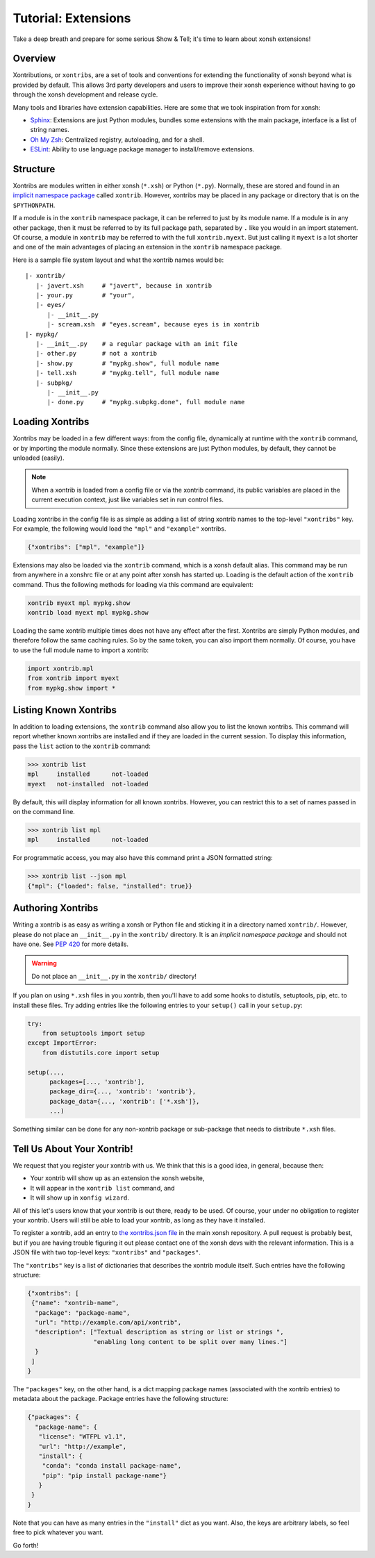 .. _tutorial_xontrib:

************************************
Tutorial: Extensions
************************************
Take a deep breath and prepare for some serious Show & Tell; it's time to
learn about xonsh extensions!

Overview
================================
Xontributions, or ``xontribs``, are a set of tools and conventions for
extending the functionality of xonsh beyond what is provided by default. This
allows 3rd party developers and users to improve their xonsh experience without
having to go through the xonsh development and release cycle.

Many tools and libraries have extension capabilities. Here are some that we
took inspiration from for xonsh:

* `Sphinx <http://sphinx-doc.org/>`_: Extensions are just Python modules,
  bundles some extensions with the main package, interface is a list of
  string names.
* `Oh My Zsh <http://ohmyz.sh/>`_: Centralized registry, autoloading, and
  for a shell.
* `ESLint <http://eslint.org/>`_: Ability to use language package manager
  to install/remove extensions.


Structure
==========
Xontribs are modules written in either xonsh (``*.xsh``) or Python (``*.py``).
Normally, these are stored and found in an
`implicit namespace package <https://www.python.org/dev/peps/pep-0420/>`_
called ``xontrib``. However, xontribs may be placed in any package or directory
that is on the ``$PYTHONPATH``.

If a module is in the ``xontrib`` namespace package, it can be referred to just
by its module name. If a module is in any other package, then it must be
referred to by its full package path, separated by ``.`` like you would in an
import statement.  Of course, a module in ``xontrib`` may be referred to
with the full ``xontrib.myext``. But just calling it ``myext`` is a lot shorter
and one of the main advantages of placing an extension in the ``xontrib``
namespace package.

Here is a sample file system layout and what the xontrib names would be::

    |- xontrib/
       |- javert.xsh     # "javert", because in xontrib
       |- your.py        # "your",
       |- eyes/
          |- __init__.py
          |- scream.xsh  # "eyes.scream", because eyes is in xontrib
    |- mypkg/
       |- __init__.py    # a regular package with an init file
       |- other.py       # not a xontrib
       |- show.py        # "mypkg.show", full module name
       |- tell.xsh       # "mypkg.tell", full module name
       |- subpkg/
          |- __init__.py
          |- done.py     # "mypkg.subpkg.done", full module name


Loading Xontribs
================
Xontribs may be loaded in a few different ways: from the config file,
dynamically at runtime with the ``xontrib`` command, or by importing the
module normally. Since these extensions are just Python modules, by
default, they cannot be unloaded (easily).

.. note::

    When a xontrib is loaded from a config file or via the xontrib command,
    its public variables are placed in the current execution context, just
    like variables set in run control files.

Loading xontribs in the config file is as simple as adding a list of string
xontrib names to the top-level ``"xontribs"`` key. For example, the following
would load the ``"mpl"`` and ``"example"`` xontribs.

.. code:: json

    {"xontribs": ["mpl", "example"]}

Extensions may also be loaded via the ``xontrib`` command, which is a xonsh
default alias. This command may be run from anywhere in a xonshrc file or at
any point after xonsh has started up. Loading is the default action of the
``xontrib`` command. Thus the following methods for loading via this command
are equivalent:

.. code-block:: xonsh

    xontrib myext mpl mypkg.show
    xontrib load myext mpl mypkg.show

Loading the same xontrib multiple times does not have any effect after the
first. Xontribs are simply Python modules, and therefore follow the same
caching rules. So by the same token, you can also import them normally.
Of course, you have to use the full module name to import a xontrib:

.. code-block:: python

    import xontrib.mpl
    from xontrib import myext
    from mypkg.show import *


Listing Known Xontribs
======================
In addition to loading extensions, the ``xontrib`` command also allow you to
list the known xontribs. This command will report whether known xontribs are
installed and if they are loaded in the current session. To display this
information, pass the ``list`` action to the ``xontrib`` command:

.. code-block:: xonshcon

    >>> xontrib list
    mpl     installed      not-loaded
    myext   not-installed  not-loaded

By default, this will display information for all known xontribs. However,
you can restrict this to a set of names passed in on the command line.

.. code-block:: xonshcon

    >>> xontrib list mpl
    mpl     installed      not-loaded

For programmatic access, you may also have this command print a JSON formatted
string:

.. code-block:: xonshcon

    >>> xontrib list --json mpl
    {"mpl": {"loaded": false, "installed": true}}

Authoring Xontribs
=========================
Writing a xontrib is as easy as writing a xonsh or Python file and sticking
it in a directory named ``xontrib/``. However, please do not place an
``__init__.py`` in the ``xontrib/`` directory. It is an
*implicit namespace package* and should not have one. See
`PEP 420 <https://www.python.org/dev/peps/pep-0420/>`_ for more details.

.. warning::

    Do not place an ``__init__.py`` in the ``xontrib/`` directory!

If you plan on using ``*.xsh`` files in you xontrib, then you'll
have to add some hooks to distutils, setuptools, pip, etc. to install these
files. Try adding entries like the following entries to your ``setup()`` call
in your ``setup.py``:

.. code-block:: python

    try:
        from setuptools import setup
    except ImportError:
        from distutils.core import setup

    setup(...,
          packages=[..., 'xontrib'],
          package_dir={..., 'xontrib': 'xontrib'},
          package_data={..., 'xontrib': ['*.xsh']},
          ...)

Something similar can be done for any non-xontrib package or sub-package
that needs to distribute ``*.xsh`` files.


Tell Us About Your Xontrib!
===========================
We request that you register your xontrib with us.  We think that this is a
good idea, in general, because then:

* Your xontrib will show up as an extension the xonsh website,
* It will appear in the ``xontrib list`` command, and
* It will show up in ``xonfig wizard``.

All of this let's users know that your xontrib is out there, ready to be used.
Of course, your under no obligation to register your xontrib.  Users will
still be able to load your xontrib, as long as they have it installed.

To register a xontrib, add an entry to
`the xontribs.json file <https://github.com/scopatz/xonsh/blob/master/xonsh/xontribs.json>`_
in the main xonsh repository.  A pull request is probably best, but if you
are having trouble figuring it out please contact one of the xonsh devs
with the relevant information.
This is a JSON file with two top-level keys: ``"xontribs"`` and ``"packages"``.

The ``"xontribs"`` key is a list of dictionaries that describes the xontrib
module itself.  Such entries have the following structure:

.. code-block:: json

    {"xontribs": [
     {"name": "xontrib-name",
      "package": "package-name",
      "url": "http://example.com/api/xontrib",
      "description": ["Textual description as string or list or strings ",
                      "enabling long content to be split over many lines."]
      }
     ]
    }

The ``"packages"`` key, on the other hand, is a dict mapping package names
(associated with the xontrib entries) to metadata about the package. Package
entries have the following structure:

.. code-block:: json

    {"packages": {
      "package-name": {
       "license": "WTFPL v1.1",
       "url": "http://example",
       "install": {
        "conda": "conda install package-name",
        "pip": "pip install package-name"}
       }
     }
    }

Note that you can have as many entries in the ``"install"`` dict as you
want. Also, the keys are arbitrary labels, so feel free to pick whatever
you want.

Go forth!